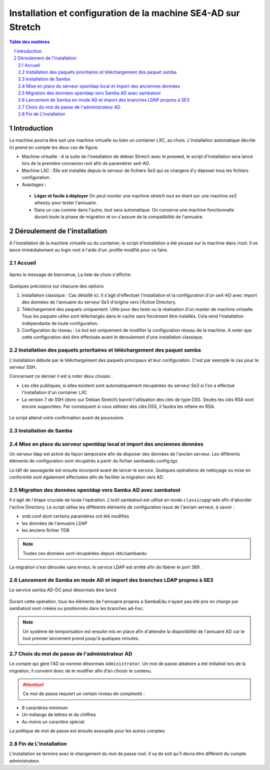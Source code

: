 ================================================================
Installation et configuration de la machine SE4-AD sur Stretch 
================================================================

.. sectnum::
.. contents:: Table des matières

Introduction
============

La machine pourra être soit une machine virtuelle ou bien un container LXC, au choix. L'installation automatique décrite ici prend en compte les deux cas de figure.

* Machine virtuelle : A la suite de l'installation de debian Stretch avec le preseed, le script d'installation sera lancé lors de la première connexion root afin de paramétrer se4-AD. 


* Machine LXC : Elle est installée depuis le serveur de fichiers Se3 qui se chargera d'y déposer tous les fichiers configuration.

* Avantages :
 
 * **Léger et facile à déployer** On peut monter une machine stretch tout en étant sur une machine se3 wheezy pour tester l'annuaire.
 
 * Dans un cas comme dans l'autre, tout sera automatique. On conserve une machine fonctionnelle durant toute la phase de migration et on s'assure de la compatibilité de l'annuaire.


Déroulement de l'installation
=============================

A l'installation de la machine virtuelle ou du container, le script d'installation a été poussé sur la machine dans /root. Il se lance immédiatement au login root à l'aide d'un .profile modifié pour ce faire.



Accueil
-------

.. figure:: images/se4ad_title.png



Après le message de bienvenue, La liste de choix s'affiche. 


.. figure:: images/se4ad_type_action.png

Quelques précisions sur chacune des options 

#. Installation classique : Cas détaillé ici. Il s'agit d'effectuer l'installation et la configuration d'un se4-AD avec import des données de l'annuaire du serveur Se3 d'origine vers l'Active Directory.

#. Téléchargement des paquets uniquement. Utile pour des tests ou la réalisation d'un master de machine virtuelle. Tous les paquets utiles sont téléchargés dans le cache sans forcément être installés. Cela rend l'installation indépendante de toute configuration.

#. Configuration du réseau : Le but est uniquement de modifier la configuration réseau de la machine. A noter que cette configuration doit être effectuée avant le déroulement d'une installation classique.
 
Installation des paquets prioritaires et téléchargement des paquet samba
------------------------------------------------------------------------

L'installation débute par le téléchargement des paquets principaux et leur configuration. C'est par exemple le cas pour le serveur SSH.

Concernant ce dernier il est à noter deux choses :

* Les clés publiques, si elles existent sont automatiquement récupérées du serveur Se3 si l'on a effectué l'installation d'un container LXC
* La version 7 de SSH (donc sur Debian Stretch) bannit l'utilisation des clés de type DSS. Seules les clés RSA sont encore supportées. Par conséquent si vous utilisiez des clés DSS, il faudra les refaire en RSA.

.. figure:: images/se4ad_primo_packages.png  

Le script attend votre confirmation avant de poursuivre.

Installation de Samba
---------------------

.. figure:: images/se4ad_dl_fini_confirm.png



Mise en place du serveur openldap local et import des anciennes données
-----------------------------------------------------------------------

Un serveur ldap est activé de façon temporaire afin de disposer des données de l'ancien serveur. Les différents éléments de configuration sont récupérés à partir du fichier sambaedu.config.tgz.

Le ldif de sauvegarde est ensuite incorporé avant de lancer le service. Quelques opérations de nettoyage ou mise en conformité sont également effectuées afin de faciliter la migration vers AD.


.. figure:: images/se4ad_ldap_import.png


Migration des données openldap vers Samba AD avec sambatool
-----------------------------------------------------------

Il s'agit de l'étape cruciale de toute l'opération. L'outil sambatool est utilisé en mode ``classicupgrade`` afin d'abonder l'active Directory. Le script utilise les différents éléments de configuration issus de l'ancien serveur, à savoir :

* smb.conf dont certains paramètres ont été modifiés
* les données de l'annuaire LDAP
* les anciens fichier TDB

.. Note :: Toutes ces données sont récupérées depuis /etc/sambaedu

.. figure:: images/se4ad_lancement_migration_ad.png

La migration s'est déroulée sans erreur, le service LDAP est arrêté afin de libérer le port 389 . 

.. figure:: images/se4ad_migration_ad_ok.png


Lancement de Samba en mode AD et import des branches LDAP propres à SE3
-----------------------------------------------------------------------

Le service samba AD-DC peut désormais être lancé

.. figure:: images/se4ad_lancement_ad_modldb.png

Durant cette opération, tous les éléments de l'annuaire propres à SambaEdu n'ayant pas été pris en charge par sambatool sont créées ou positionnés dans les branches ad-hoc.

.. Note :: Un système de temporisation  est ensuite mis en place afin d'attendre la disponibilité de l'annuaire AD car le tout premier lancement prend jusqu'à quelques minutes.

Choix du mot de passe de l'administrateur AD
--------------------------------------------

Le compte qui gère l'AD se nomme désormais ``Administrator``. Un mot de passe aléatoire a été initialisé lors de la migration, il convient donc de le modifier afin d'en choisir le contenu.

.. figure:: images/se4ad_pass_admin.png

.. Attention :: Ce mot de passe requiert un certain niveau de complexité :

* 8 caractères minimum
* Un mélange de lettres et de chiffres
* Au moins un caractère spécial

La politique de mot de passe est ensuite assouplie pour les autres comptes 

Fin de L'installation
---------------------

L'installation se termine avec le changement du mot de passe root. Il va de soit qu'il devra être différent du compte administrateur.
